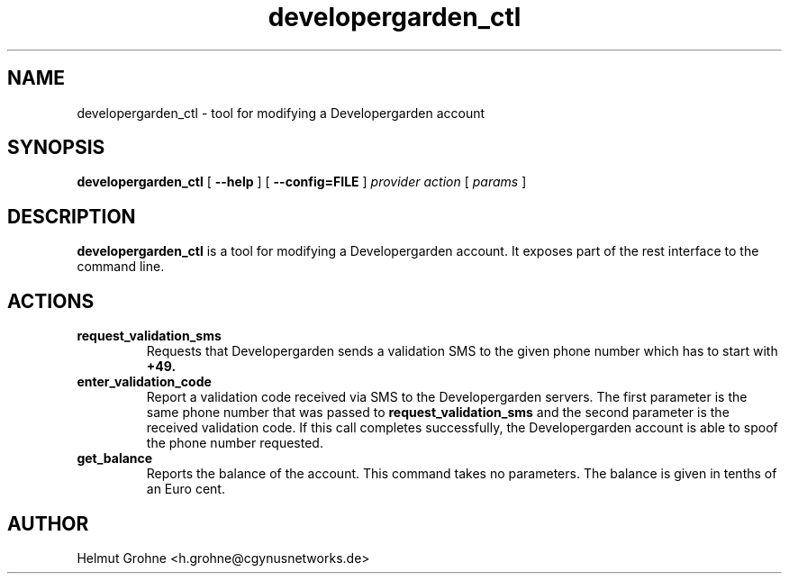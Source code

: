 .TH developergarden_ctl 1 "30 November 2010"
.SH NAME
developergarden_ctl - tool for modifying a Developergarden account
.SH SYNOPSIS
.B developergarden_ctl
[
.B --help
] [
.B --config=FILE
]
.I provider action
[
.I params
]
.SH DESCRIPTION
.PP
.B developergarden_ctl
is a tool for modifying a Developergarden account.
It exposes part of the rest interface to the command line.
.SH ACTIONS
.TP
.B request_validation_sms
Requests that Developergarden sends a validation SMS to the given phone number which has to start with
.B +49.
.TP
.B enter_validation_code
Report a validation code received via SMS to the Developergarden servers.
The first parameter is the same phone number that was passed to
.B request_validation_sms
and the second parameter is the received validation code.
If this call completes successfully, the Developergarden account is able to spoof the phone number requested.
.TP
.B get_balance
Reports the balance of the account.
This command takes no parameters.
The balance is given in tenths of an Euro cent.
.SH AUTHOR
Helmut Grohne <h.grohne@cgynusnetworks.de>
